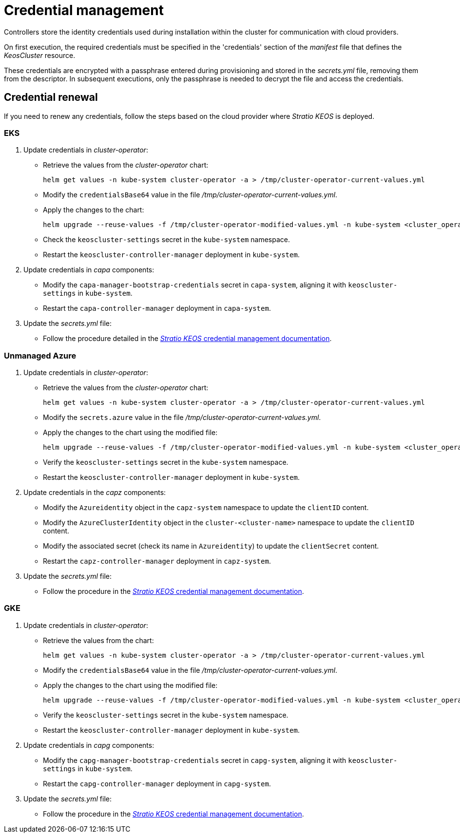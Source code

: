 = Credential management

Controllers store the identity credentials used during installation within the cluster for communication with cloud providers.

On first execution, the required credentials must be specified in the 'credentials' section of the _manifest_ file that defines the _KeosCluster_ resource.

These credentials are encrypted with a passphrase entered during provisioning and stored in the _secrets.yml_ file, removing them from the descriptor. In subsequent executions, only the passphrase is needed to decrypt the file and access the credentials.

== Credential renewal

If you need to renew any credentials, follow the steps based on the cloud provider where _Stratio KEOS_ is deployed.

=== EKS

. Update credentials in _cluster-operator_:
+
* Retrieve the values from the _cluster-operator_ chart:
+
[source,console]
----
helm get values -n kube-system cluster-operator -a > /tmp/cluster-operator-current-values.yml
----
+
* Modify the `credentialsBase64` value in the file _/tmp/cluster-operator-current-values.yml_.
+
* Apply the changes to the chart:
+
[source,console]
----
helm upgrade --reuse-values -f /tmp/cluster-operator-modified-values.yml -n kube-system <cluster_operator_chart_url> --version <cluster_operator_chart_version>
----
+
* Check the `keoscluster-settings` secret in the `kube-system` namespace.
+
* Restart the `keoscluster-controller-manager` deployment in `kube-system`.

. Update credentials in _capa_ components:
+
* Modify the `capa-manager-bootstrap-credentials` secret in `capa-system`, aligning it with `keoscluster-settings` in `kube-system`.
+
* Restart the `capa-controller-manager` deployment in `capa-system`.

. Update the _secrets.yml_ file:
+
* Follow the procedure detailed in the xref:stratio-keos:operations-guide:cluster-operation/credentials.adoc[_Stratio KEOS_ credential management documentation].

=== Unmanaged Azure

. Update credentials in _cluster-operator_:
+
* Retrieve the values from the _cluster-operator_ chart:
+
[source,console]
----
helm get values -n kube-system cluster-operator -a > /tmp/cluster-operator-current-values.yml
----
+
* Modify the `secrets.azure` value in the file _/tmp/cluster-operator-current-values.yml_.
+
* Apply the changes to the chart using the modified file:
+
[source,console]
----
helm upgrade --reuse-values -f /tmp/cluster-operator-modified-values.yml -n kube-system <cluster_operator_chart_url> --version <cluster_operator_chart_version>
----
+
* Verify the `keoscluster-settings` secret in the `kube-system` namespace.
+
* Restart the `keoscluster-controller-manager` deployment in `kube-system`.

. Update credentials in the _capz_ components:
+
* Modify the `Azureidentity` object in the `capz-system` namespace to update the `clientID` content.
+
* Modify the `AzureClusterIdentity` object in the `cluster-<cluster-name>` namespace to update the `clientID` content.
+
* Modify the associated secret (check its name in `Azureidentity`) to update the `clientSecret` content.
+
* Restart the `capz-controller-manager` deployment in `capz-system`.

. Update the _secrets.yml_ file:
+
* Follow the procedure in the xref:stratio-keos:operations-guide:cluster-operation/credentials.adoc[_Stratio KEOS_ credential management documentation].

=== GKE

. Update credentials in _cluster-operator_:
+
* Retrieve the values from the chart:
+
[source,console]
----
helm get values -n kube-system cluster-operator -a > /tmp/cluster-operator-current-values.yml
----
+
* Modify the `credentialsBase64` value in the file _/tmp/cluster-operator-current-values.yml_.
+
* Apply the changes to the chart using the modified file:
+
[source,console]
----
helm upgrade --reuse-values -f /tmp/cluster-operator-modified-values.yml -n kube-system <cluster_operator_chart_url> --version <cluster_operator_chart_version>
----
+
* Verify the `keoscluster-settings` secret in the `kube-system` namespace.
+
* Restart the `keoscluster-controller-manager` deployment in `kube-system`.

. Update credentials in _capg_ components:
+
* Modify the `capg-manager-bootstrap-credentials` secret in `capg-system`, aligning it with `keoscluster-settings` in `kube-system`.
+
* Restart the `capg-controller-manager` deployment in `capg-system`.

. Update the _secrets.yml_ file:
+
* Follow the procedure in the xref:stratio-keos:operations-guide:cluster-operation/credentials.adoc[_Stratio KEOS_ credential management documentation].
